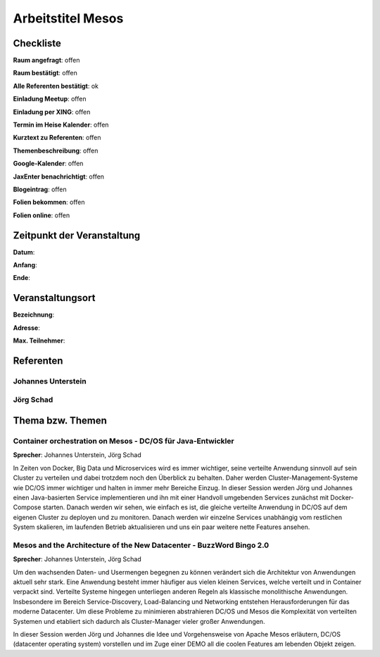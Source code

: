 Arbeitstitel Mesos
=================

Checkliste
----------

**Raum angefragt**: offen

**Raum bestätigt**: offen

**Alle Referenten bestätigt**: ok

**Einladung Meetup**: offen

**Einladung per XING**: offen

**Termin im Heise Kalender**: offen

**Kurztext zu Referenten**: offen

**Themenbeschreibung**: offen

**Google-Kalender**: offen

**JaxEnter benachrichtigt**: offen

**Blogeintrag**: offen

**Folien bekommen**: offen

**Folien online**: offen

Zeitpunkt der Veranstaltung
---------------------------

**Datum**:

**Anfang**:

**Ende**:

Veranstaltungsort
-----------------

**Bezeichnung**:

**Adresse**:

**Max. Teilnehmer**:

Referenten
----------

Johannes Unterstein
~~~~~~


Jörg Schad
~~~~~~~


Thema bzw. Themen
-----------------

Container orchestration on Mesos - DC/OS für Java-Entwickler
~~~~~~~~~~~~~~~~~~~
**Sprecher**: Johannes Unterstein, Jörg Schad

In Zeiten von Docker, Big Data und Microservices wird es immer
wichtiger, seine verteilte Anwendung sinnvoll auf sein Cluster
zu verteilen und dabei trotzdem noch den Überblick zu behalten.
Daher werden Cluster-Management-Systeme wie DC/OS immer
wichtiger und halten in immer mehr Bereiche Einzug. In dieser
Session werden Jörg und Johannes einen Java-basierten Service
implementieren und ihn mit einer Handvoll umgebenden Services
zunächst mit Docker-Compose starten. Danach werden wir sehen,
wie einfach es ist, die gleiche verteilte Anwendung in DC/OS
auf dem eigenen Cluster zu deployen und zu monitoren. Danach
werden wir einzelne Services unabhängig vom restlichen System
skalieren, im laufenden Betrieb aktualisieren und uns ein
paar weitere nette Features ansehen.


Mesos and the Architecture of the New Datacenter - BuzzWord Bingo 2.0
~~~~~~~~~~~~~~~~~~~
**Sprecher**: Johannes Unterstein, Jörg Schad

Um den wachsenden Daten- und Usermengen begegnen zu können verändert
sich die Architektur von Anwendungen aktuell sehr stark. Eine Anwendung
besteht immer häufiger aus vielen kleinen Services, welche verteilt und
in Container verpackt sind. Verteilte Systeme hingegen unterliegen anderen
Regeln als klassische monolithische Anwendungen. Insbesondere im Bereich
Service-Discovery, Load-Balancing und Networking entstehen Herausforderungen
für das moderne Datacenter. Um diese Probleme zu minimieren abstrahieren DC/OS
und Mesos die Komplexität von verteilten Systemen und etabliert
sich dadurch als Cluster-Manager vieler großer Anwendungen.

In dieser Session werden Jörg und Johannes die Idee und Vorgehensweise von
Apache Mesos erläutern, DC/OS (datacenter operating system) vorstellen und im
Zuge einer DEMO all die coolen Features am lebenden Objekt zeigen.


